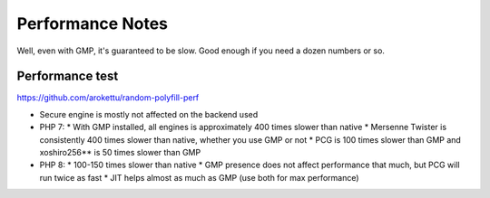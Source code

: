 Performance Notes
#################

Well, even with GMP, it's guaranteed to be slow.
Good enough if you need a dozen numbers or so.

Performance test
================

https://github.com/arokettu/random-polyfill-perf

* Secure engine is mostly not affected on the backend used
* PHP 7:
  * With GMP installed, all engines is approximately 400 times slower than native
  * Mersenne Twister is consistently 400 times slower than native, whether you use GMP or not
  * PCG is 100 times slower than GMP and xoshiro256** is 50 times slower than GMP
* PHP 8:
  * 100-150 times slower than native
  * GMP presence does not affect performance that much, but PCG will run twice as fast
  * JIT helps almost as much as GMP (use both for max performance)
